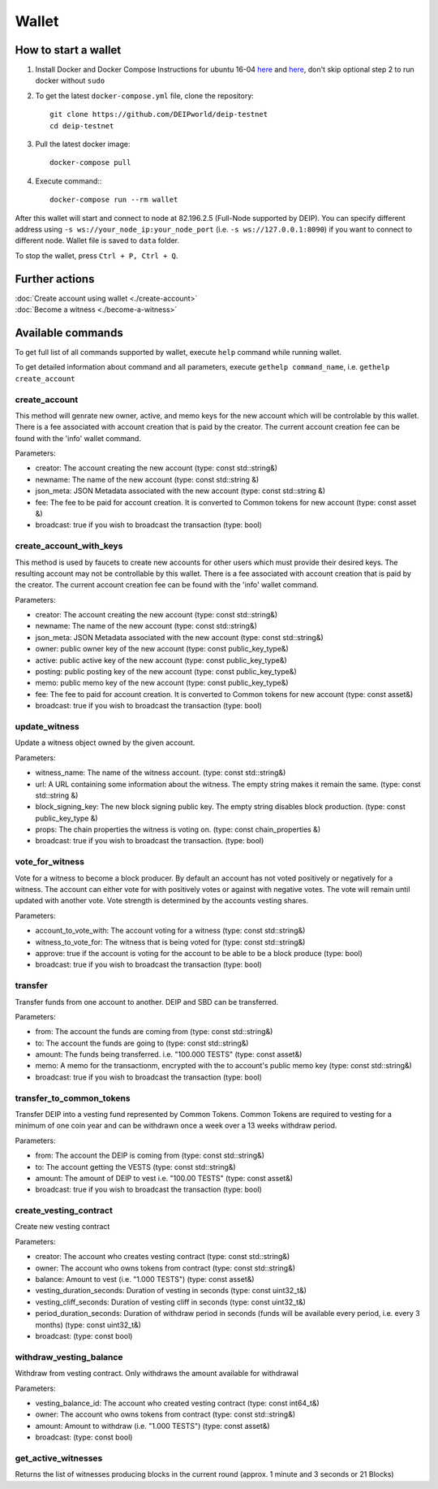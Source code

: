 ******
Wallet
******

How to start a wallet
=====================

1. Install Docker and Docker Compose Instructions for ubuntu 16-04 `here <https://www.digitalocean.com/community/tutorials/how-to-install-and-use-docker-on-ubuntu-16-04>`_ and `here <https://docs.docker.com/compose/install/#prerequisites>`_, don't skip optional step 2 to run docker without ``sudo``
2. To get the latest ``docker-compose.yml`` file, clone the repository::
    
    git clone https://github.com/DEIPworld/deip-testnet 
    cd deip-testnet

3. Pull the latest docker image::

    docker-compose pull

4. Execute command:::

    docker-compose run --rm wallet

After this wallet will start and connect to node at 82.196.2.5 (Full-Node supported by DEIP). You can specify different address using ``-s ws://your_node_ip:your_node_port`` (i.e. ``-s ws://127.0.0.1:8090``) if you want to connect to different node. Wallet file is saved to ``data`` folder.

To stop the wallet, press ``Ctrl + P, Ctrl + Q``.

Further actions
===============

| :doc:`Create account using wallet <./create-account>`
| :doc:`Become a witness <./become-a-witness>`

Available commands
==================

To get full list of all commands supported by wallet, execute ``help`` command while running wallet.

To get detailed information about command and all parameters, execute ``gethelp command_name``, i.e. ``gethelp create_account``

create_account
--------------

This method will genrate new owner, active, and memo keys for the new account which will be controlable by this wallet. There is a fee associated with account creation that is paid by the creator. The current account creation fee can be found with the 'info' wallet command.

Parameters:

* creator: The account creating the new account (type: const std::string&)
* newname: The name of the new account (type: const std::string &)
* json_meta: JSON Metadata associated with the new account (type: const	std::string &)
* fee: The fee to be paid for account creation. It is converted to Common tokens for new account (type: const asset &)
* broadcast: true if you wish to broadcast the transaction (type: bool)


create_account_with_keys
------------------------

This method is used by faucets to create new accounts for other users which must provide their desired keys. The resulting account may not be controllable by this wallet. There is a fee associated with account creation that is paid by the creator. The current account creation fee can be found with the 'info' wallet command.

Parameters:

* creator: The account creating the new account (type: const std::string&)
* newname: The name of the new account (type: const std::string&)
* json_meta: JSON Metadata associated with the new account (type: const std::string&)
* owner: public owner key of the new account (type: const public_key_type&)
* active: public active key of the new account (type: const public_key_type&)
* posting: public posting key of the new account (type: const public_key_type&)
* memo: public memo key of the new account (type: const public_key_type&)
* fee: The fee to paid for account creation. It is converted to Common tokens for new account (type: const asset&)
* broadcast: true if you wish to broadcast the transaction (type: bool)

update_witness
--------------

Update a witness object owned by the given account.

Parameters:

* witness_name: The name of the witness account. (type: const std::string&)
* url: A URL containing some information about the witness. The empty string makes it remain the same. (type: const std::string &)
* block_signing_key: The new block signing public key. The empty string disables block production. (type: const public_key_type &)
* props: The chain properties the witness is voting on. (type: const chain_properties &)
* broadcast: true if you wish to broadcast the transaction. (type: bool)

vote_for_witness
----------------

Vote for a witness to become a block producer. By default an account has not voted positively or negatively for a witness. The account can either vote for with positively votes or against with negative votes. The vote will remain until updated with another vote. Vote strength is determined by the accounts vesting shares.

Parameters:

* account_to_vote_with: The account voting for a witness (type: const std::string&)
* witness_to_vote_for: The witness that is being voted for (type: const std::string&)
* approve: true if the account is voting for the account to be able to be a block produce (type: bool)
* broadcast: true if you wish to broadcast the transaction (type: bool)

transfer
--------

Transfer funds from one account to another. DEIP and SBD can be transferred.

Parameters:

* from: The account the funds are coming from (type: const std::string&)
* to: The account the funds are going to (type: const std::string&)
* amount: The funds being transferred. i.e. "100.000 TESTS" (type: const asset&)
* memo: A memo for the transactionm, encrypted with the to account's public memo key (type: const std::string&)
* broadcast: true if you wish to broadcast the transaction (type: bool)

transfer_to_common_tokens
-------------------------

Transfer DEIP into a vesting fund represented by Common Tokens. Common Tokens are required to vesting for a minimum of one coin year and can be withdrawn once a week over a 13 weeks withdraw period.

Parameters:

* from: The account the DEIP is coming from (type: const std::string&)
* to: The account getting the VESTS (type: const std::string&)
* amount: The amount of DEIP to vest i.e. "100.00 TESTS" (type: const asset&)
* broadcast: true if you wish to broadcast the transaction (type: bool)

create_vesting_contract
-----------------------

Create new vesting contract

Parameters:

* creator: The account who creates vesting contract (type: const std::string&)
* owner: The account who owns tokens from contract (type: const	std::string&)
* balance: Amount to vest (i.e. "1.000 TESTS") (type: const asset&)
* vesting_duration_seconds: Duration of vesting in seconds (type: const	uint32_t&)
* vesting_cliff_seconds: Duration of vesting cliff in seconds (type: const uint32_t&)
* period_duration_seconds: Duration of withdraw period in seconds (funds will be available every period, i.e. every 3 months) (type: const uint32_t&)
* broadcast: (type: const bool)

withdraw_vesting_balance
------------------------

Withdraw from vesting contract. Only withdraws the amount available for withdrawal

Parameters:

* vesting_balance_id: The account who created vesting contract (type: const int64_t&)
* owner: The account who owns tokens from contract (type: const std::string&)
* amount: Amount to withdraw (i.e. "1.000 TESTS") (type: const asset&)
* broadcast: (type: const bool)

get_active_witnesses
--------------------

Returns the list of witnesses producing blocks in the current round (approx. 1 minute and 3 seconds or 21 Blocks)